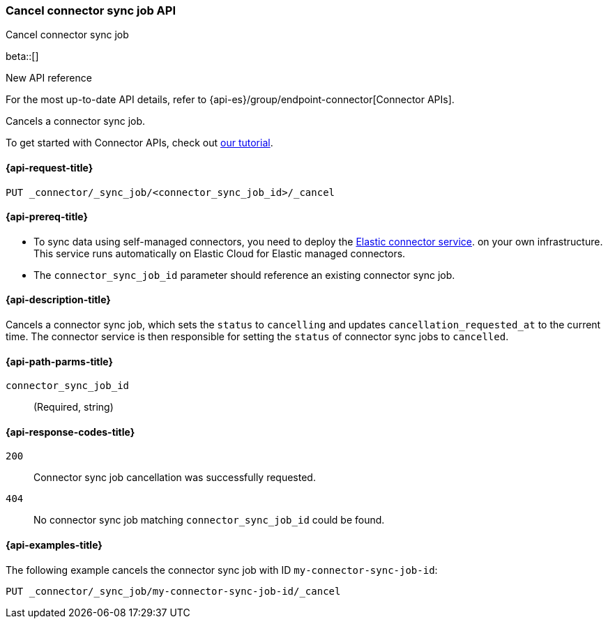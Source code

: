 [[cancel-connector-sync-job-api]]
=== Cancel connector sync job API
++++
<titleabbrev>Cancel connector sync job</titleabbrev>
++++

beta::[]

.New API reference
[sidebar]
--
For the most up-to-date API details, refer to {api-es}/group/endpoint-connector[Connector APIs].
--

Cancels a connector sync job.

To get started with Connector APIs, check out <<es-connectors-tutorial-api, our tutorial>>.


[[cancel-connector-sync-job-api-request]]
==== {api-request-title}
`PUT _connector/_sync_job/<connector_sync_job_id>/_cancel`

[[cancel-connector-sync-job-api-prereqs]]
==== {api-prereq-title}

* To sync data using self-managed connectors, you need to deploy the <<es-connectors-deploy-connector-service,Elastic connector service>>. on your own infrastructure. This service runs automatically on Elastic Cloud for Elastic managed connectors.
* The `connector_sync_job_id` parameter should reference an existing connector sync job.

[[cancel-connector-sync-job-api-desc]]
==== {api-description-title}

Cancels a connector sync job, which sets the `status` to `cancelling` and updates `cancellation_requested_at` to the current time.
The connector service is then responsible for setting the `status` of connector sync jobs to `cancelled`.

[[cancel-connector-sync-job-api-path-params]]
==== {api-path-parms-title}

`connector_sync_job_id`::
(Required, string)

[[cancel-connector-sync-job-api-response-codes]]
==== {api-response-codes-title}

`200`::
Connector sync job cancellation was successfully requested.

`404`::
No connector sync job matching `connector_sync_job_id` could be found.

[[cancel-connector-sync-job-api-example]]
==== {api-examples-title}

The following example cancels the connector sync job with ID `my-connector-sync-job-id`:

[source,console]
----
PUT _connector/_sync_job/my-connector-sync-job-id/_cancel
----
// TEST[skip:there's no way to clean up after creating a connector sync job, as we don't know the id ahead of time. Therefore, skip this test.]

